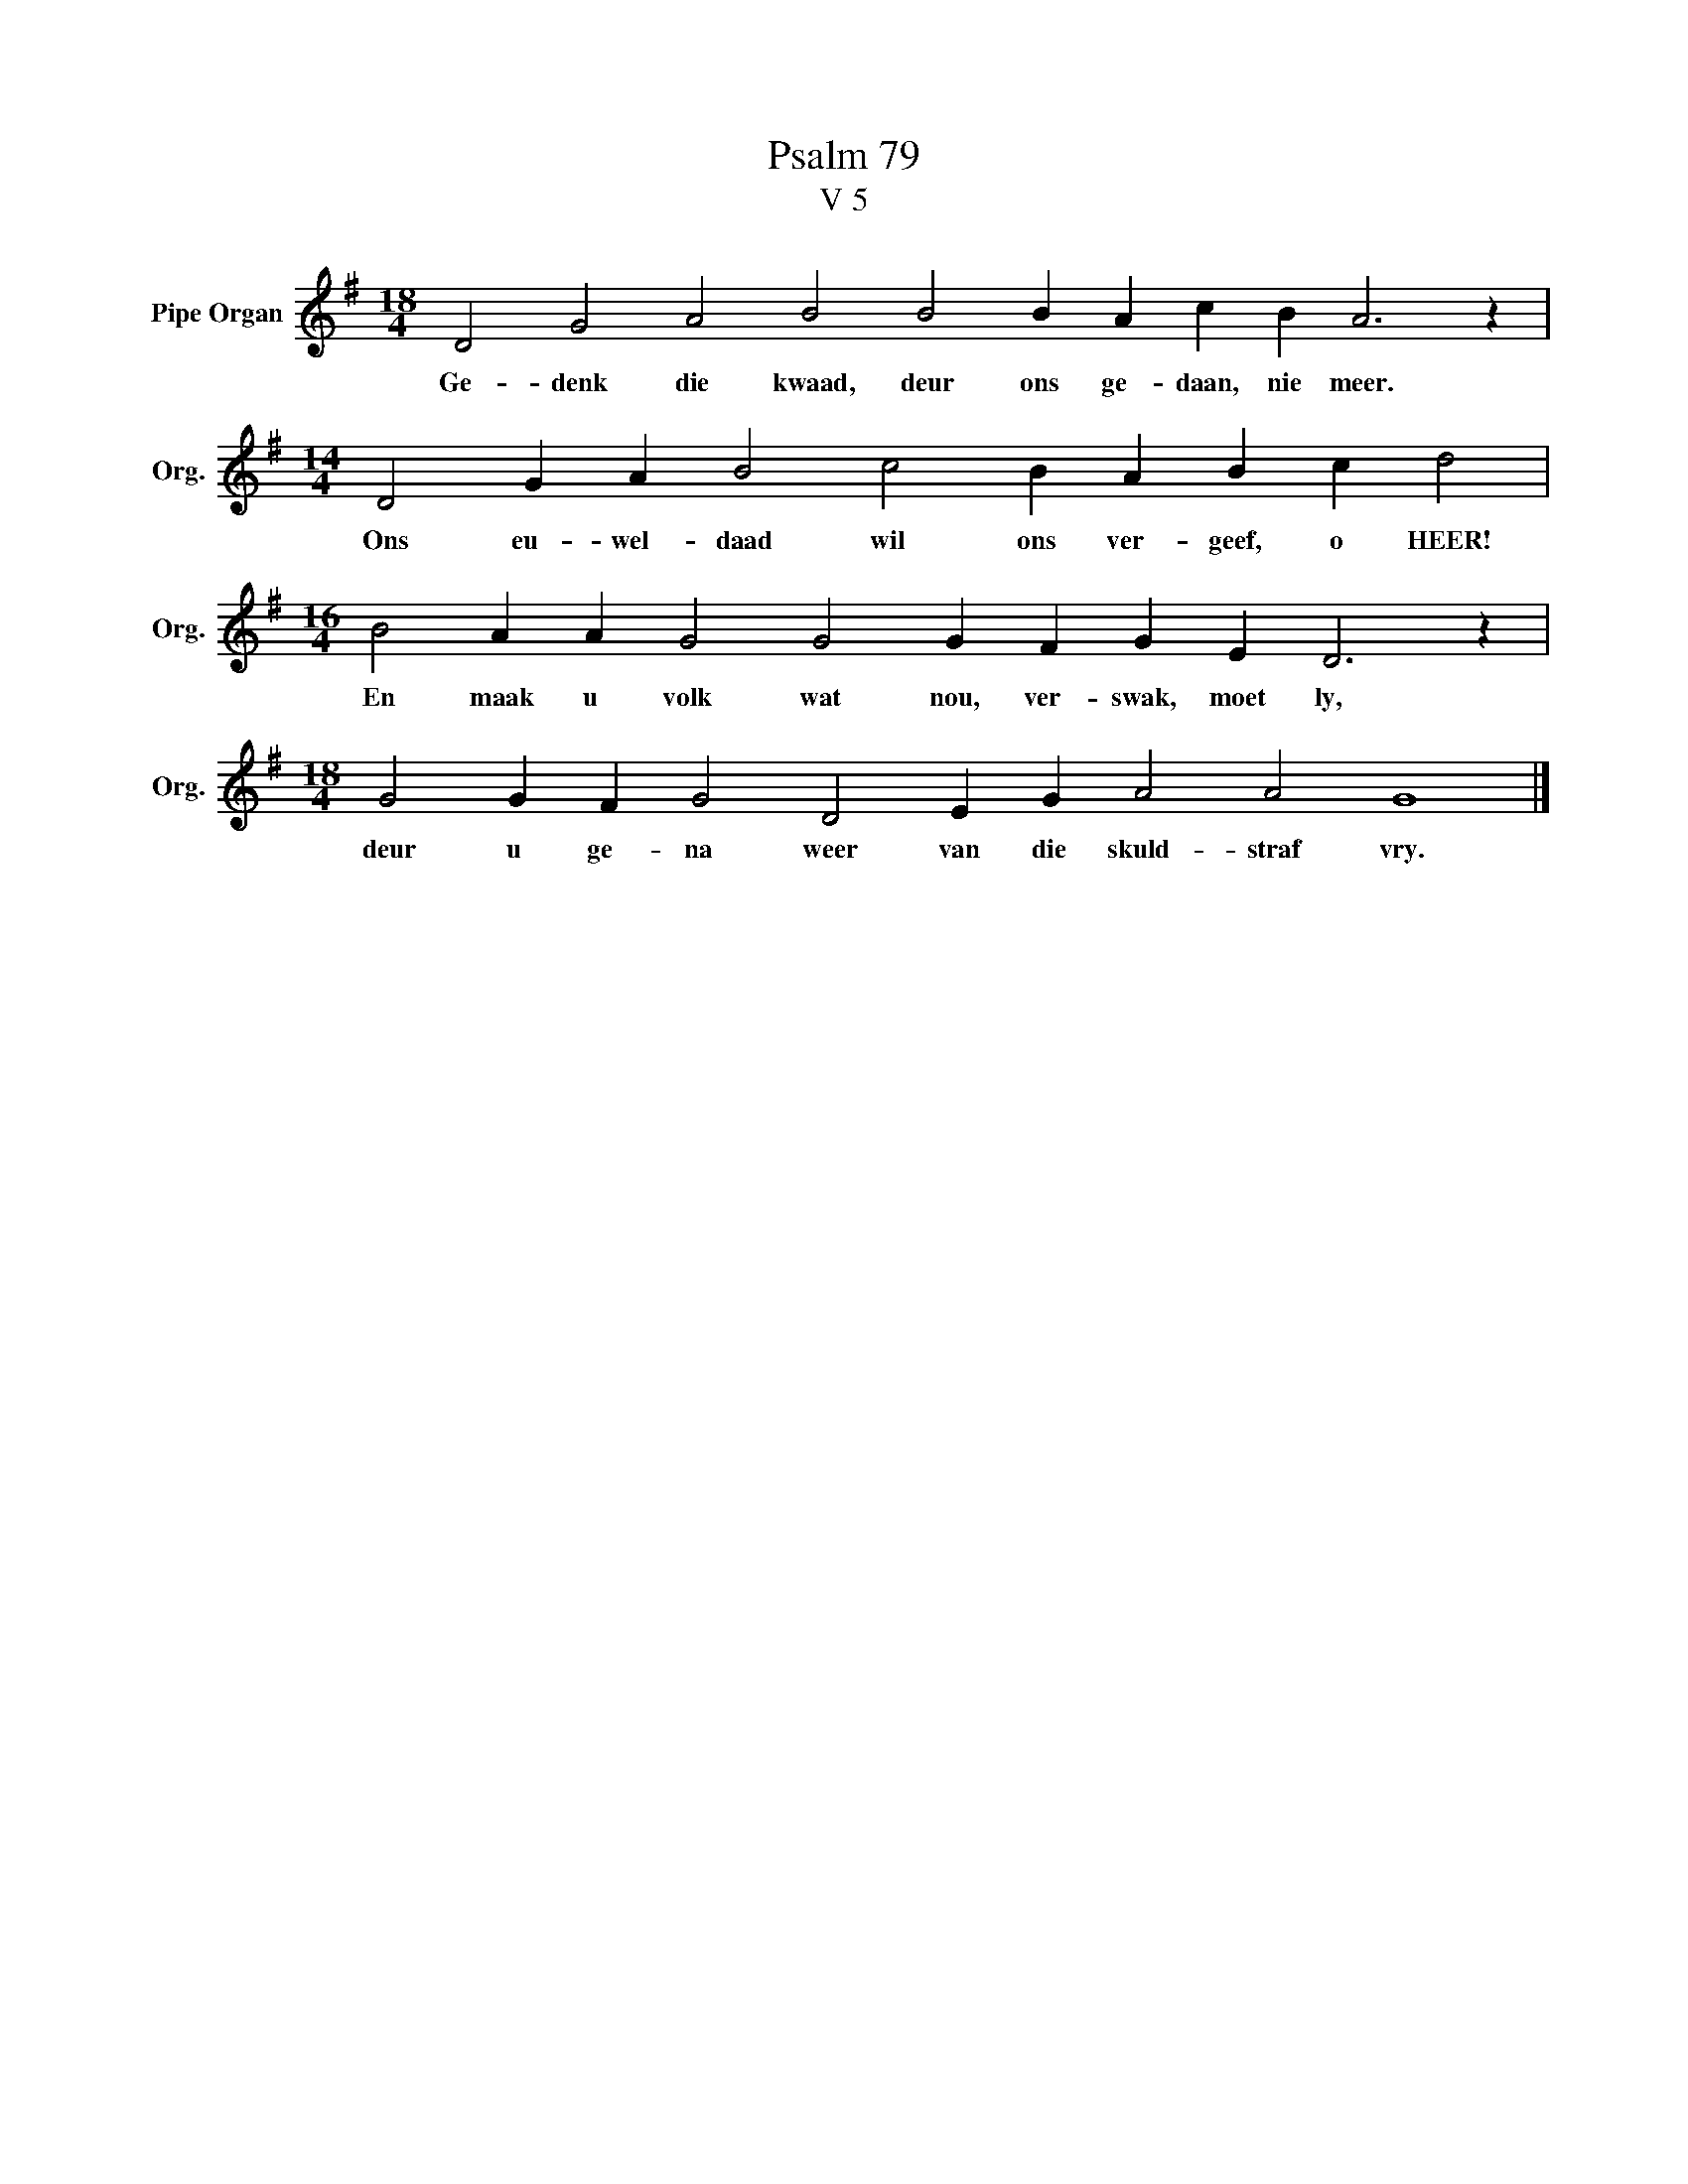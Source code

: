 X:1
T:Psalm 79
T:V 5
L:1/4
M:18/4
I:linebreak $
K:G
V:1 treble nm="Pipe Organ" snm="Org."
V:1
 D2 G2 A2 B2 B2 B A c B A3 z |$[M:14/4] D2 G A B2 c2 B A B c d2 |$ %2
w: Ge- denk die kwaad, deur ons ge- daan, nie meer.|Ons eu- wel- daad wil ons ver- geef, o HEER!|
[M:16/4] B2 A A G2 G2 G F G E D3 z |$[M:18/4] G2 G F G2 D2 E G A2 A2 G4 |] %4
w: En maak u volk wat nou, ver- swak, moet ly,|deur u ge- na weer van die skuld- straf vry.|


